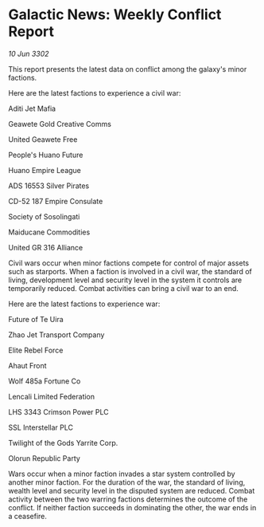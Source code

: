 * Galactic News: Weekly Conflict Report

/10 Jun 3302/

This report presents the latest data on conflict among the galaxy's minor factions. 

Here are the latest factions to experience a civil war: 

Aditi Jet Mafia 

Geawete Gold Creative Comms 

United Geawete Free 

People's Huano Future 

Huano Empire League 

ADS 16553 Silver Pirates 

CD-52 187 Empire Consulate 

Society of Sosolingati 

Maiducane Commodities 

United GR 316 Alliance 

Civil wars occur when minor factions compete for control of major assets such as starports. When a faction is involved in a civil war, the standard of living, development level and security level in the system it controls are temporarily reduced. Combat activities can bring a civil war to an end. 

Here are the latest factions to experience war: 

Future of Te Uira 

Zhao Jet Transport Company 

Elite Rebel Force 

Ahaut Front 

Wolf 485a Fortune Co 

Lencali Limited	Federation 

LHS 3343 Crimson Power PLC 

SSL Interstellar PLC 

Twilight of the Gods Yarrite Corp. 

Olorun Republic Party 

Wars occur when a minor faction invades a star system controlled by another minor faction. For the duration of the war, the standard of living, wealth level and security level in the disputed system are reduced. Combat activity between the two warring factions determines the outcome of the conflict. If neither faction succeeds in dominating the other, the war ends in a ceasefire.